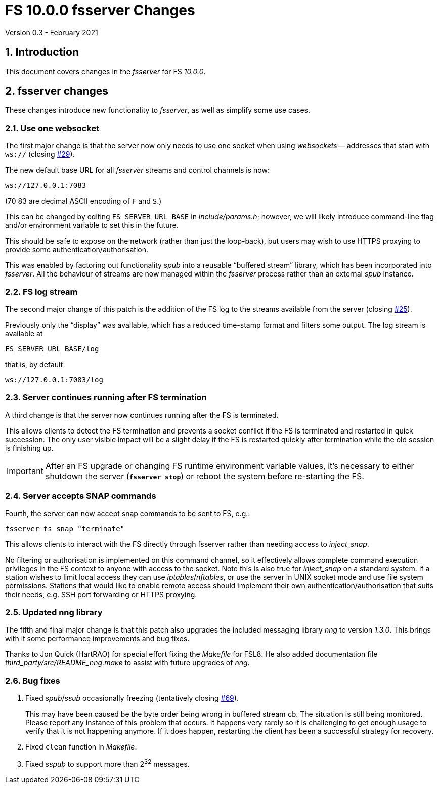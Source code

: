 //
// Copyright (c) 2020-2021 NVI, Inc.
//
// This file is part of VLBI Field System
// (see http://github.com/nvi-inc/fs).
//
// This program is free software: you can redistribute it and/or modify
// it under the terms of the GNU General Public License as published by
// the Free Software Foundation, either version 3 of the License, or
// (at your option) any later version.
//
// This program is distributed in the hope that it will be useful,
// but WITHOUT ANY WARRANTY; without even the implied warranty of
// MERCHANTABILITY or FITNESS FOR A PARTICULAR PURPOSE.  See the
// GNU General Public License for more details.
//
// You should have received a copy of the GNU General Public License
// along with this program. If not, see <http://www.gnu.org/licenses/>.
//

= FS 10.0.0 fsserver Changes
Version 0.3 - February 2021

//:hide-uri-scheme:
:sectnums:
:sectnumlevels: 4
:experimental:

:toc:
:toclevels: 4

== Introduction

This document covers changes in the _fsserver_ for FS _10.0.0_.

== fsserver changes

These changes introduce new functionality to _fsserver_, as well as
simplify some use cases.

=== Use one websocket

The first major change is that the server now only needs to use one
socket when using _websockets_ -- addresses that start with `ws://`
(closing https://github.com/nvi-inc/fs/issues/29[#29]).

The new default base URL for all _fsserver_ streams and control
channels is now:

    ws://127.0.0.1:7083

(70 83 are decimal ASCII encoding of `F` and `S`.)

This can be changed by editing `FS_SERVER_URL_BASE` in
_include/params.h_; however, we will likely introduce command-line
flag and/or environment variable to set this in the future.
 
This should be safe to expose on the network (rather than just the
loop-back), but users may wish to use HTTPS proxying to provide some
authentication/authorisation.

This was enabled by factoring out functionality _spub_ into a
reusable "`buffered stream`" library, which has been incorporated
into _fsserver_. All the behaviour of streams are now managed
within the _fsserver_ process rather than an external _spub_
instance.

=== FS log stream

The second major change of this patch is the addition of the FS log
to the streams available from the server (closing
https://github.com/nvi-inc/fs/issues/25[#25]).

Previously only the
"`display`" was available, which has a reduced time-stamp format and
filters some output. The log stream is available at

    FS_SERVER_URL_BASE/log

that is, by default

    ws://127.0.0.1:7083/log

=== Server continues running after FS termination

A third change is that the server now continues running after the
FS is terminated.

This allows clients to detect the FS termination and prevents a socket
conflict if the FS is terminated and restarted in quick succession.
The only user visible impact will be a slight delay if the FS is
restarted quickly after termination while the old session is finishing
up.

IMPORTANT: After an FS upgrade or changing FS runtime environment
variable values, it's necessary to either shutdown the server
(`*fsserver stop*`) or reboot the system before re-starting the FS.

=== Server accepts SNAP commands

Fourth, the server can now accept snap commands to be sent to FS,
e.g.:

   fsserver fs snap "terminate"

This allows clients to interact with the FS directly through
fsserver rather than needing access to _inject_snap_.

No filtering or authorisation is implemented on this command channel,
so it effectively allows complete command execution privileges in the
FS context to anyone with access to the socket.  Note this is also
true for _inject_snap_ on a standard system. If a station wishes to
limit local access they can use _iptables_/_nftables_, or use the
server in UNIX socket mode and use file system permissions. Stations
that would like to enable remote access should implement their own
authentication/authorisation that suits their needs, e.g. SSH port
forwarding or HTTPS proxying.

=== Updated nng library

The fifth and final major change is that this patch also upgrades the
included messaging library _nng_ to version _1.3.0_. This brings with
it some performance improvements and bug fixes.

Thanks to Jon Quick (HartRAO) for special effort fixing the _Makefile_
for FSL8. He also added documentation file
_third_party/src/README_nng.make_ to assist with future upgrades of
_nng_.

=== Bug fixes

. Fixed _spub_/_ssub_ occasionally freezing (tentatively closing
https://github.com/nvi-inc/fs/issues/69[#69]).
+

This may have been caused be the byte order being wrong in buffered
stream `cb`. The situation is still being monitored.  Please report
any instance of this problem that occurs. It happens very rarely so it
is challenging to get enough usage to verify that it is not happening
anymore.  If it does happen, restarting the client has been a
successful strategy for recovery.

. Fixed `clean` function in _Makefile_.

. Fixed _sspub_ to support more than 2^32^ messages.
